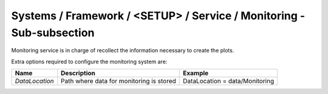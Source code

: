 Systems / Framework / <SETUP> / Service / Monitoring - Sub-subsection
=====================================================================

Monitoring service is in charge of recollect the information necessary to create the plots.

Extra options required to configure the monitoring system are:

+----------------+------------------------------------------+--------------------------------+
| **Name**       | **Description**                          | **Example**                    |
+----------------+------------------------------------------+--------------------------------+
| *DataLocation* | Path where data for monitoring is stored | DataLocation = data/Monitoring |
+----------------+------------------------------------------+--------------------------------+
